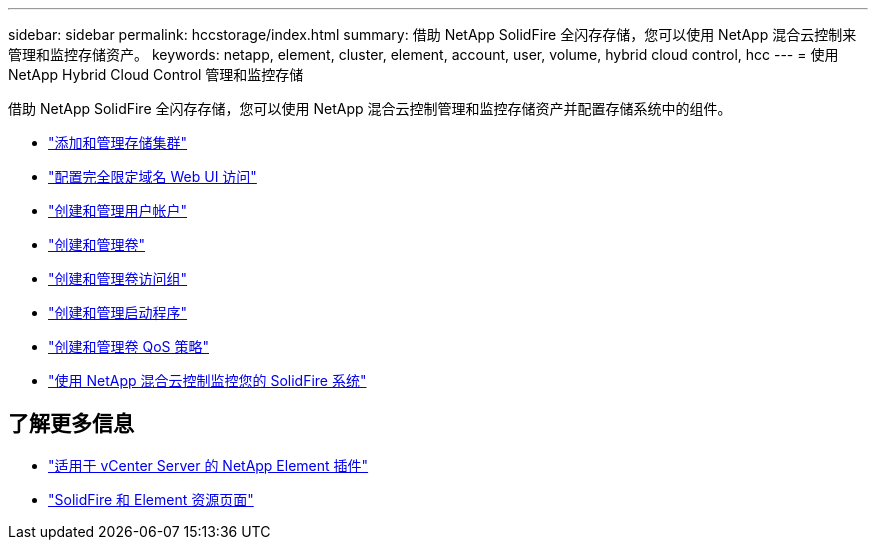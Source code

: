 ---
sidebar: sidebar 
permalink: hccstorage/index.html 
summary: 借助 NetApp SolidFire 全闪存存储，您可以使用 NetApp 混合云控制来管理和监控存储资产。 
keywords: netapp, element, cluster, element, account, user, volume, hybrid cloud control, hcc 
---
= 使用 NetApp Hybrid Cloud Control 管理和监控存储


[role="lead"]
借助 NetApp SolidFire 全闪存存储，您可以使用 NetApp 混合云控制管理和监控存储资产并配置存储系统中的组件。

* link:task-hcc-manage-storage-clusters.html["添加和管理存储集群"]
* link:task-setup-configure-fqdn-web-ui-access.html["配置完全限定域名 Web UI 访问"]
* link:task-hcc-manage-accounts.html["创建和管理用户帐户"]
* link:task-hcc-manage-vol-management.html["创建和管理卷"]
* link:task-hcc-manage-vol-access-groups.html["创建和管理卷访问组"]
* link:task-hcc-manage-initiators.html["创建和管理启动程序"]
* link:task-hcc-qos-policies.html["创建和管理卷 QoS 策略"]
* link:task-hcc-dashboard.html["使用 NetApp 混合云控制监控您的 SolidFire 系统"]


[discrete]
== 了解更多信息

* https://docs.netapp.com/us-en/vcp/index.html["适用于 vCenter Server 的 NetApp Element 插件"^]
* https://www.netapp.com/data-storage/solidfire/documentation["SolidFire 和 Element 资源页面"^]


